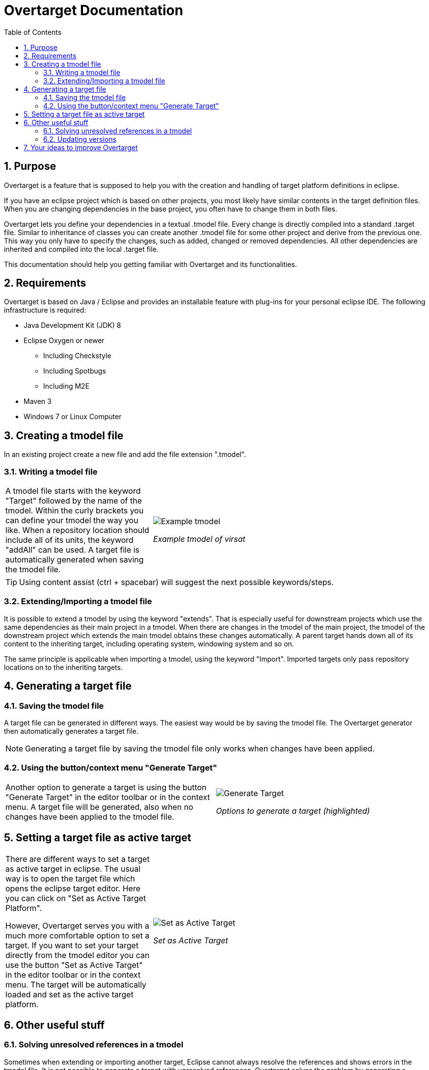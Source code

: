 = Overtarget Documentation
:imagesdir: images
:toc:
:title-logo-image: image:Logo_Kreis.png[] 
:toclevels: 3
:experimental:  

:sectnums:

== Purpose
Overtarget is a feature that is supposed to help you with the creation and 
handling of target platform definitions in eclipse.

If you have an eclipse project which is based on other projects, 
you most likely have similar contents in the target definition files. 
When you are changing dependencies in the base project, you often have to change them in both files.

Overtarget lets you define your dependencies in a textual .tmodel file. 
Every change is directly compiled into a standard .target file. 
Similar to inheritance of classes you can create another .tmodel file for some other project 
and derive from the previous one. 
This way you only have to specify the changes, such as added, changed or removed dependencies. 
All other dependencies are inherited and compiled into the local .target file.

This documentation should help you getting familiar with Overtarget and its functionalities. 

== Requirements
Overtarget is based on Java / Eclipse and provides an installable feature with plug-ins for 
your personal eclipse IDE. The following infrastructure is required:


* Java Development Kit (JDK) 8
* Eclipse Oxygen or newer
** Including Checkstyle
** Including Spotbugs
** Including M2E
* Maven 3
* Windows 7 or Linux Computer


== Creating a tmodel file
In an existing project create a new file and add the file extension ".tmodel".

=== Writing a tmodel file

[cols="35a,65a"]
|===

|A tmodel file starts with the keyword "Target" followed by the name of the tmodel. 
Within the curly brackets you can define your tmodel the way you like. 
When a repository location should include all of its units, the keyword "addAll" can be used.
A target file is automatically generated when saving the tmodel file.
 |

image:virsatTmodel.png[Example tmodel]

_Example tmodel of virsat_

|===

TIP: Using content assist (ctrl + spacebar) will suggest the next possible keywords/steps.



=== Extending/Importing a tmodel file
It is possible to extend a tmodel by using the keyword "extends". That is especially useful for downstream projects which 
use the same dependencies as their main project in a tmodel. When there are changes in the tmodel of the main 
project, the tmodel of the downstream project which extends the main tmodel obtains these changes automatically.
A parent target hands down all of its content to the inheriting target, including operating system, windowing system and so on.

The same principle is applicable when importing a tmodel, using the keyword "Import". 
Imported targets only pass repository locations on to the inheriting targets.





== Generating a target file

=== Saving the tmodel file
A target file can be generated in different ways. The easiest way would be by saving
the tmodel file. The Overtarget generator then automatically generates a target file.

NOTE: Generating a target file by saving the tmodel file only works when changes have been applied.

=== Using the button/context menu "Generate Target"
[cols="50a,50a"]
|===

|Another option to generate a target is using the button "Generate Target" in the editor toolbar or in the context menu. 
A target file will be generated, also when no changes have been applied to the tmodel file. |

image:generateTarget.png[Generate Target]

_Options to generate a target (highlighted)_

|===


== Setting a target file as active target
[options=unbreakable]
[cols="35a,65a"]
|===

|There are different ways to set a target as active target in eclipse. 
The usual way is to open the target file which opens the eclipse target editor. Here you can click on "Set as Active Target Platform".

However, Overtarget serves you with a much more comfortable option to set a target.
If you want to set your target directly from the tmodel editor you can use the button "Set as Active Target" in the editor toolbar 
or in the context menu. The target will be automatically loaded and set as the active target platform. |

image:setAsActiveTarget.png[Set as Active Target]

_Set as Active Target_

|===

== Other useful stuff
=== Solving unresolved references in a tmodel
Sometimes when extending or importing another target, Eclipse cannot always resolve the references 
and shows errors in the tmodel file. It is not possible to generate a target with unresolved references. 
Overtarget solves the problem by generating a targetForReferences. This target includes the repository locations 
which lead to the unresolved references. By setting this target as active target, the references are 
then resolved. In order to generate a targetForReferences, the repositoryLocation to the 
referenced target has to be added with the keyword "ReferencedTarget". Overtarget offers a quick fix to create a placeholder 
for a ReferencedTarget.


[cols="50a,50a"]
|===

| There is a quick fix to create a placeholder for a ReferencedTarget. After executing the quick fix, 
the name and url of the repositoryLocation and the unit which leads to the unresolved references.
|image:quickfix_placeholder.png[Quick fix placeholder]
_Quick fix to create placeholder for ReferencedTarget_

|There is a quick fix which suggests to generate a targetForReferences. 
Executing that quick fix will generate a targetForReferences. 
The target will also be set as an active target to resolve all references. 
|image:generateReferencedTarget.png[Generate referencedTarget]
_Generate targetForReferences_

|===

Now there should no longer be problems with unresolved references in the actual target. It can now be generated 
without complications and then be set as the active target platform. 

NOTE: If there are still unresolved references, please check if you need to add dependencies to the manifest file.

<<<

=== Updating versions

[cols="50a,50a"]
|===
| Another nice feature Overtarget provides, is updating the versions of units in a repository location 
automatically in the tmodel file. To do that, you have to select the entire line of a unit with its 
version and then either click the button "Update Versions" in the toolbar or use the context menu. 
If there is a newer version available, it will be updated.
|
image:update_versions.png[Update versions]

|===


== Your ideas to improve Overtarget

Overtarget is still in development. So if you have any ideas, how to improve the handling with 
target platforms, please let us know. 

To contribute to this project follow the given steps:

* Create your own fork of the project.
* Apply your changes.
* Create a pull-request of your change to our development branch.

To increase the chance that we accept your pull-request, make sure all tests are working.
 The best indicator is the Travis CI job.
 Next we will review your pull-request, give comments and maybe accept it.